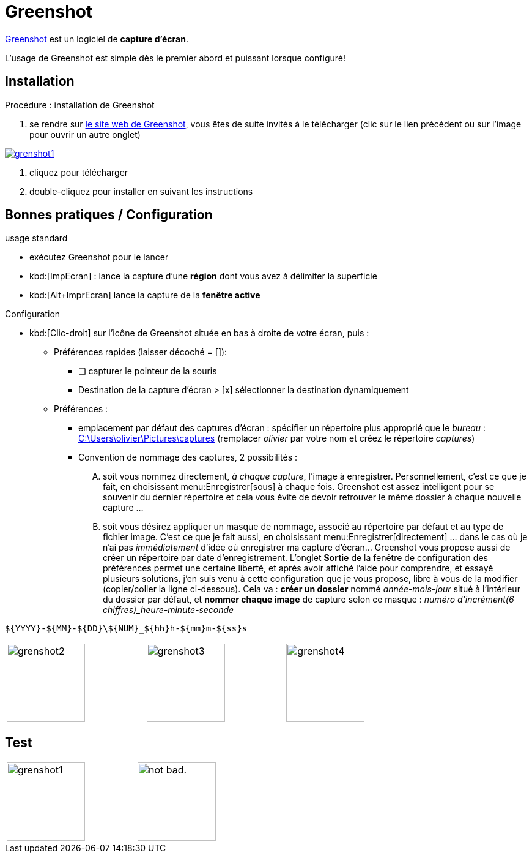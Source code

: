 //[[inst+conf-asciidoctor]]
= Greenshot

:linkattrs:
//:dblcdr: DoubleCommander
:grenshot: Greenshot
:uri_grenshot: https://getgreenshot.org/



{uri_grenshot}[{grenshot},window="_blank"] est un logiciel de *capture d'écran*.

L'usage de {grenshot} est simple dès le premier abord et puissant lorsque configuré!


== Installation

.Procédure : installation de {grenshot}

. se rendre sur {uri_grenshot}[le site web de {grenshot},window="_blank"], vous êtes de suite invités à le télécharger (clic sur le lien précédent ou sur l'image pour ouvrir un autre onglet)

image::grenshot1.png[link="{uri_grenshot}",window="_blank"]

. cliquez pour télécharger
. double-cliquez pour installer en suivant les instructions





== Bonnes pratiques / Configuration

.usage standard
* exécutez {grenshot} pour le lancer
* kbd:[ImpEcran] : lance la capture d'une *région* dont vous avez à délimiter la superficie
* kbd:[Alt+ImprEcran] lance la capture de la *fenêtre active*

.Configuration
* kbd:[Clic-droit] sur l'icône de {grenshot} située en bas à droite de votre écran, puis :
** Préférences rapides (laisser décoché = []):
*** [ ] capturer le pointeur de la souris
*** Destination de la capture d'écran > [x] sélectionner la destination dynamiquement
** Préférences :
*** emplacement par défaut des captures d'écran : spécifier un répertoire plus approprié que le _bureau_ : link:++C:\Users\olivier\Pictures\captures++[] (remplacer _olivier_ par votre nom et créez le répertoire _captures_)
*** Convention de nommage des captures, 2 possibilités :
.... soit vous nommez directement, _à chaque capture_, l'image à enregistrer. Personnellement, c'est ce que je fait, en choisissant menu:Enregistrer[sous] à chaque fois. {grenshot} est assez intelligent pour se souvenir du dernier répertoire et cela vous évite de devoir retrouver le même dossier à chaque nouvelle capture ...
.... soit vous désirez appliquer un masque de nommage, associé au répertoire par défaut et au type de fichier image. C'est ce que je fait aussi, en choisissant menu:Enregistrer[directement] ... dans le cas où je n'ai  pas _immédiatement_ d'idée où enregistrer ma capture d'écran... {grenshot} vous propose aussi de créer un répertoire par date d'enregistrement. L'onglet *Sortie* de la fenêtre de configuration des préférences permet une certaine liberté, et après avoir affiché l'aide pour comprendre, et essayé plusieurs solutions, j'en suis venu à cette configuration que je vous propose, libre à vous de la modifier (copier/coller la ligne ci-dessous). Cela va : *créer un dossier* nommé _année-mois-jour_ situé à l'intérieur du dossier par défaut, et *nommer chaque image* de capture selon ce masque : _numéro d'incrément(6 chiffres)_heure-minute-seconde_ +
----
${YYYY}-${MM}-${DD}\${NUM}_${hh}h-${mm}m-${ss}s
----

[width="80%",cols="^.^1a,^.^1a,^.^1a"]
|====

|image:grenshot2.png[width=128,height=128]
|image:grenshot3.png[width=128,height=128]
|image:grenshot4.png[width=128,height=128]

|====







== Test

[width="50%",cols="^.^1a,^.^1a"]
|====

|image:grenshot1.png[width=128,height=128]
|image:https://i.imgur.com/AEkqoRn.jpg[alt="not bad.",width=128,height=128]

|====





////////////////////////////////////////////////////////////////////////////////

.résultat de la commande `gem list | grep ascii* | more`

image::asciidoctor1.png[]

Quand cette installation est terminée, vous pouvez aller voir la page xref:conversion_pandoc.adoc[Conversions avec {pdoc}] pour tester le bon fonctionnement de {pdoc}.




.Windtrainer workouts
[width="80%",cols="3,^2,^2,10",options="header"]
|====
|Date |Duration |Avg HR |Notes

|22-Aug-08 |10:24 | 157 |
Worked out MSHR (max sustainable heart rate) by going hard
for this interval.

|22-Aug-08 |23:03 | 152 |
Back-to-back with previous interval.

|24-Aug-08 |40:00 | 145 |
Moderately hard interspersed with 3x 3min intervals (2min
hard + 1min really hard taking the HR up to 160).

|====



//link://server/share/path%20with%20space/doc.adoc[]
//link:++\\server\share\path with space\document.adoc++[Click here]
link:++C:\Users\olivier\Pictures\captures++[]


////////////////////////////////////////////////////////////////////////////////

